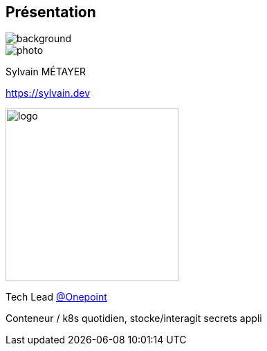 [%notitle.columns.is-vcentered.transparency]
== Présentation

image::devoxx/DevoxxFR2024_0034.jpg[background, size=fill]

[.column.is-one-third]
--
image::photo.png[]
--

[.column.is-3.has-text-left.medium]
--
Sylvain MÉTAYER

link:https://sylvain.dev[]
--

[.column]
--
[.vertical-align-middle]
image:logo.png[width=250]

Tech Lead link:https://www.groupeonepoint.com/fr/[@Onepoint]
--

[.notes]
****
Conteneur / k8s quotidien, stocke/interagit secrets appli
****
